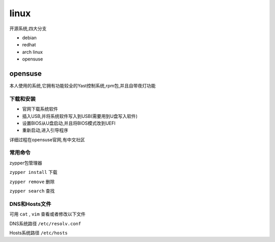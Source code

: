 linux
=============
开源系统,四大分支

*   debian

*   redhat

*   arch linux

*   opensuse

opensuse
---------------
本人使用的系统,它拥有功能较全的Yast控制系统,rpm包,并且自带夜灯功能

下载和安装
^^^^^^^^^^^^^^^

*   官网下载系统软件
*   插入USB,并将系统软件写入到USB(需要用到U盘写入软件)
*   设置BIOS从U盘启动,并且将BIOS模式改到UEFI
*   重新启动,进入引导程序

详细过程在opensuse官网,有中文社区

常用命令
^^^^^^^^^^^^^^^^

zypper包管理器

``zypper install`` 下载
    
``zypper remove`` 删除

``zypper search`` 查找


DNS和Hosts文件
^^^^^^^^^^^^^^^^^

可用 ``cat`` , ``vim`` 查看或者修改以下文件

DNS系统路径 ``/etc/resolv.conf``

Hosts系统路径 ``/etc/hosts``

